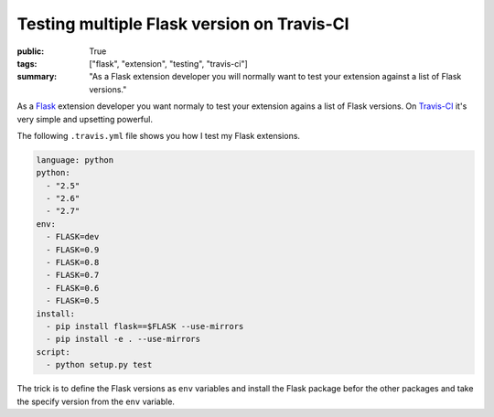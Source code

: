 Testing multiple Flask version on Travis-CI
===========================================

:public: True
:tags: ["flask", "extension", "testing", "travis-ci"]
:summary: "As a Flask extension developer you will normally want to test your extension against a list of Flask versions."

As a `Flask`_ extension developer you want normaly to test your extension agains a list of Flask versions. On `Travis-CI`_ it's very simple and upsetting powerful.

The following ``.travis.yml`` file shows you how I test my Flask extensions.

.. sourcecode:: yaml

    language: python
    python:
      - "2.5"
      - "2.6"
      - "2.7"
    env:
      - FLASK=dev
      - FLASK=0.9
      - FLASK=0.8
      - FLASK=0.7
      - FLASK=0.6
      - FLASK=0.5
    install:
      - pip install flask==$FLASK --use-mirrors
      - pip install -e . --use-mirrors
    script:
      - python setup.py test

The trick is to define the Flask versions as ``env`` variables and install the Flask package befor the other packages and take the specify version from the ``env`` variable.

.. _Flask: http://flask.pocoo.org/
.. _Travis-Ci: http://travis-ci.org/